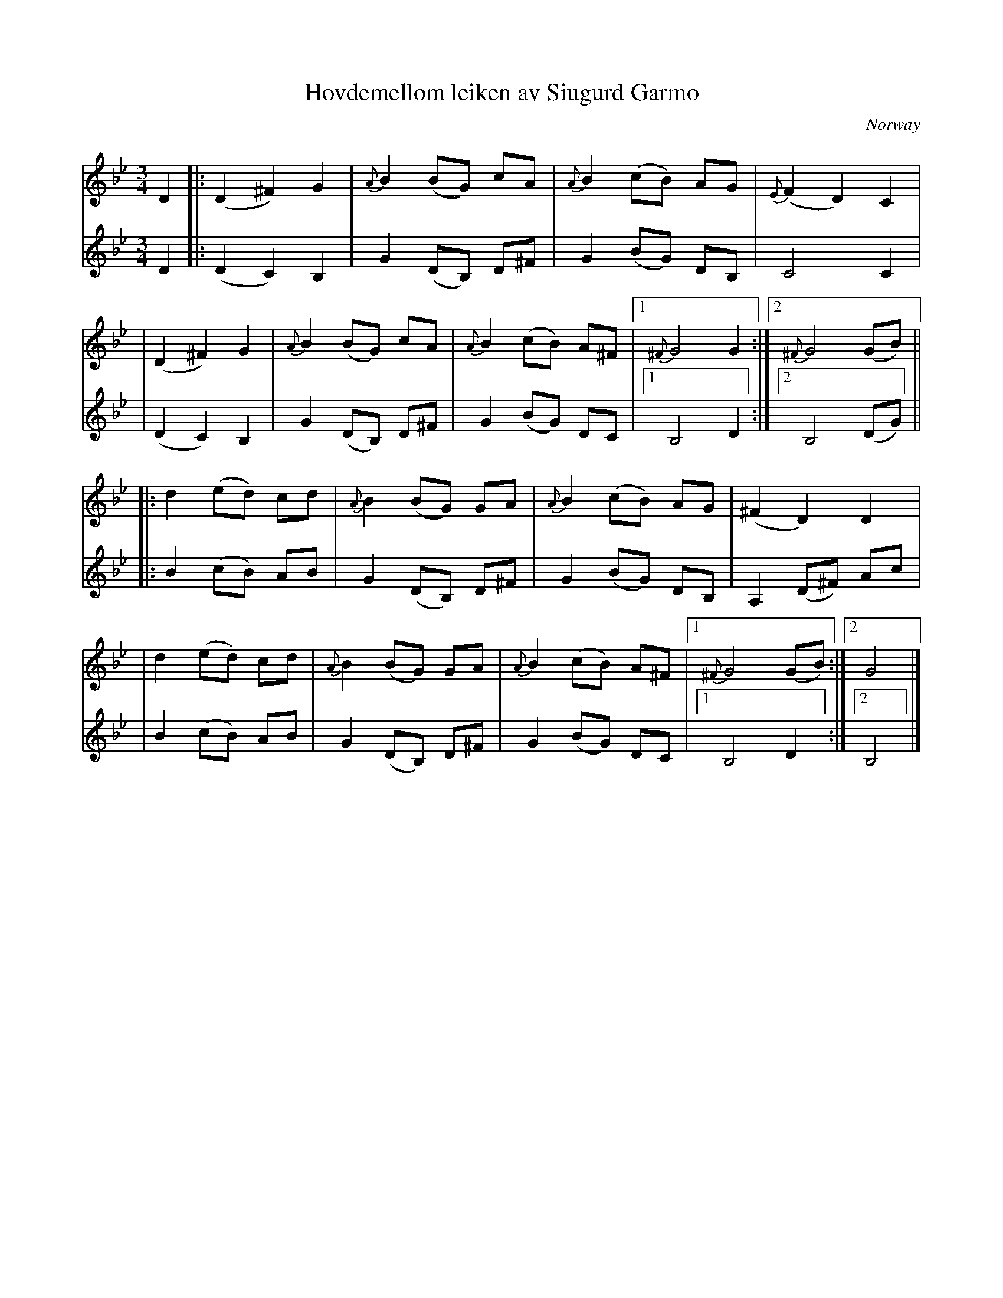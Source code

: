 X: 1
T: Hovdemellom leiken av Siugurd Garmo
O: Norway
R: waltz
Z: 2010 John Chambers <jc:trillian.mit.edu>
M: 3/4
L: 1/8
K: Gm
V: 1
D2 \
|: (D2 ^F2) G2 | {A}B2 (BG) cA | {A}B2 (cB) AG | {E}(F2 D2) C2 |
|  (D2 ^F2) G2 | {A}B2 (BG) cA | {A}B2 (cB) A^F |1 {^F}G4 G2 :|2 {^F}G4 (GB) ||
|: d2 (ed) cd | {A}B2 (BG) GA | {A}B2 (cB) AG | (^F2 D2) D2 |
|  d2 (ed) cd | {A}B2 (BG) GA | {A}B2 (cB) A^F |1 {^F}G4 (GB) :|2 G4 |]
V: 2
D2 \
|: (D2 C2) B,2 | G2 (DB,) D^F | G2 (BG) DB, | C4 C2 |
|  (D2 C2) B,2 | G2 (DB,) D^F | G2 (BG) DC |1 B,4 D2 :|2 B,4 (DG) ||
|: B2 (cB) AB | G2 (DB,) D^F | G2 (BG) DB, | A,2 (D^F) Ac |
|  B2 (cB) AB | G2 (DB,) D^F | G2 (BG) DC |1 B,4 D2 :|2 B,4 |]
